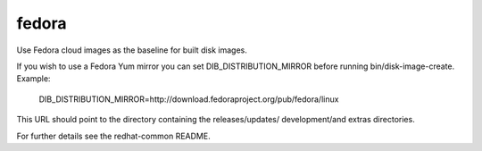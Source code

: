 ======
fedora
======
Use Fedora cloud images as the baseline for built disk images.

If you wish to use a Fedora Yum mirror you can set DIB\_DISTRIBUTION\_MIRROR
before running bin/disk-image-create. Example:

  DIB\_DISTRIBUTION\_MIRROR=http://download.fedoraproject.org/pub/fedora/linux

This URL should point to the directory containing the releases/updates/
development/and extras directories.

For further details see the redhat-common README.
